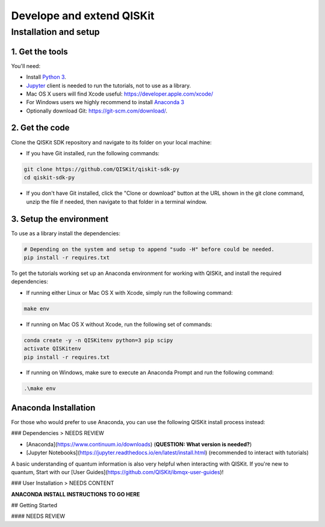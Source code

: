 Develope and extend QISKit
==========================

Installation and setup
----------------------

1. Get the tools
~~~~~~~~~~~~~~~~

You'll need:

-  Install `Python 3 <https://docs.python.org/3/using/index.html>`__.
-  `Jupyter <http://jupyter.readthedocs.io/en/latest/install.html>`__
   client is needed to run the tutorials, not to use as a library.
-  Mac OS X users will find Xcode useful:
   https://developer.apple.com/xcode/
-  For Windows users we highly recommend to install `Anaconda 3 <https://www.continuum.io/downloads#windows>`_
-  Optionally download Git: https://git-scm.com/download/.

2. Get the code
~~~~~~~~~~~~~~~

Clone the QISKit SDK repository and navigate to its folder on your local
machine:

-  If you have Git installed, run the following commands:

.. code:: sh

    git clone https://github.com/QISKit/qiskit-sdk-py
    cd qiskit-sdk-py

-  If you don't have Git installed, click the "Clone or download" button
   at the URL shown in the git clone command, unzip the file if needed,
   then navigate to that folder in a terminal window.

3. Setup the environment
~~~~~~~~~~~~~~~~~~~~~~~~

To use as a library install the dependencies:

.. code:: sh

    # Depending on the system and setup to append "sudo -H" before could be needed.
    pip install -r requires.txt

To get the tutorials working set up an Anaconda environment for working
with QISKit, and install the required dependencies:

-  If running either Linux or Mac OS X with Xcode, simply run the
   following command:

.. code:: sh

    make env

-  If running on Mac OS X without Xcode, run the following set of commands:

.. code:: sh

    conda create -y -n QISKitenv python=3 pip scipy
    activate QISKitenv
    pip install -r requires.txt
    
-  If running on Windows, make sure to execute an Anaconda Prompt and run
   the following command:

.. code:: sh

    .\make env


Anaconda Installation 
~~~~~~~~~~~~~~~~~~~~~

For those who would prefer to use Anaconda, you can use the following QISKit install process instead:

### Dependencies > NEEDS REVIEW

* [Anaconda](https://www.continuum.io/downloads) (**QUESTION: What version is needed?**)
* [Jupyter Notebooks](https://jupyter.readthedocs.io/en/latest/install.html) (recommended to interact with tutorials)

A basic understanding of quantum information is also very helpful when interacting with QISKit. If you're new to quantum, Start with our [User Guides](https://github.com/QISKit/ibmqx-user-guides)!

### User Installation > NEEDS CONTENT

**ANACONDA INSTALL INSTRUCTIONS TO GO HERE**

## Getting Started

#### NEEDS REVIEW